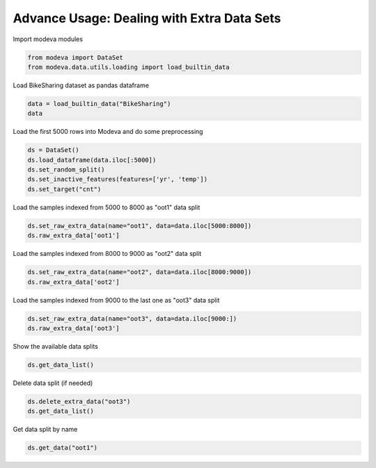 
.. DO NOT EDIT.
.. THIS FILE WAS AUTOMATICALLY GENERATED BY SPHINX-GALLERY.
.. TO MAKE CHANGES, EDIT THE SOURCE PYTHON FILE:
.. "_source\auto_galleries\data\plot_6_advanced_extra_data.py"
.. LINE NUMBERS ARE GIVEN BELOW.

.. only:: html

    .. note::
        :class: sphx-glr-download-link-note

        :ref:`Go to the end <sphx_glr_download__source_auto_galleries_data_plot_6_advanced_extra_data.py>`
        to download the full example code.

.. rst-class:: sphx-glr-example-title

.. _sphx_glr__source_auto_galleries_data_plot_6_advanced_extra_data.py:


=================================================
Advance Usage: Dealing with Extra Data Sets
=================================================

.. GENERATED FROM PYTHON SOURCE LINES 9-10

Import modeva modules

.. GENERATED FROM PYTHON SOURCE LINES 10-13

.. code-block:: Python

    from modeva import DataSet
    from modeva.data.utils.loading import load_builtin_data








.. GENERATED FROM PYTHON SOURCE LINES 14-15

Load BikeSharing dataset as pandas dataframe

.. GENERATED FROM PYTHON SOURCE LINES 15-18

.. code-block:: Python

    data = load_builtin_data("BikeSharing")
    data






.. raw:: html

    <div class="output_subarea output_html rendered_html output_result">
    <div>
    <style scoped>
        .dataframe tbody tr th:only-of-type {
            vertical-align: middle;
        }

        .dataframe tbody tr th {
            vertical-align: top;
        }

        .dataframe thead th {
            text-align: right;
        }
    </style>
    <table border="1" class="dataframe">
      <thead>
        <tr style="text-align: right;">
          <th></th>
          <th>season</th>
          <th>yr</th>
          <th>mnth</th>
          <th>hr</th>
          <th>holiday</th>
          <th>weekday</th>
          <th>workingday</th>
          <th>weathersit</th>
          <th>temp</th>
          <th>atemp</th>
          <th>hum</th>
          <th>windspeed</th>
          <th>cnt</th>
        </tr>
      </thead>
      <tbody>
        <tr>
          <th>0</th>
          <td>1</td>
          <td>0</td>
          <td>1</td>
          <td>0</td>
          <td>0</td>
          <td>6</td>
          <td>0</td>
          <td>1</td>
          <td>0.24</td>
          <td>0.2879</td>
          <td>0.81</td>
          <td>0.0000</td>
          <td>16</td>
        </tr>
        <tr>
          <th>1</th>
          <td>1</td>
          <td>0</td>
          <td>1</td>
          <td>1</td>
          <td>0</td>
          <td>6</td>
          <td>0</td>
          <td>1</td>
          <td>0.22</td>
          <td>0.2727</td>
          <td>0.80</td>
          <td>0.0000</td>
          <td>40</td>
        </tr>
        <tr>
          <th>2</th>
          <td>1</td>
          <td>0</td>
          <td>1</td>
          <td>2</td>
          <td>0</td>
          <td>6</td>
          <td>0</td>
          <td>1</td>
          <td>0.22</td>
          <td>0.2727</td>
          <td>0.80</td>
          <td>0.0000</td>
          <td>32</td>
        </tr>
        <tr>
          <th>3</th>
          <td>1</td>
          <td>0</td>
          <td>1</td>
          <td>3</td>
          <td>0</td>
          <td>6</td>
          <td>0</td>
          <td>1</td>
          <td>0.24</td>
          <td>0.2879</td>
          <td>0.75</td>
          <td>0.0000</td>
          <td>13</td>
        </tr>
        <tr>
          <th>4</th>
          <td>1</td>
          <td>0</td>
          <td>1</td>
          <td>4</td>
          <td>0</td>
          <td>6</td>
          <td>0</td>
          <td>1</td>
          <td>0.24</td>
          <td>0.2879</td>
          <td>0.75</td>
          <td>0.0000</td>
          <td>1</td>
        </tr>
        <tr>
          <th>...</th>
          <td>...</td>
          <td>...</td>
          <td>...</td>
          <td>...</td>
          <td>...</td>
          <td>...</td>
          <td>...</td>
          <td>...</td>
          <td>...</td>
          <td>...</td>
          <td>...</td>
          <td>...</td>
          <td>...</td>
        </tr>
        <tr>
          <th>17374</th>
          <td>1</td>
          <td>1</td>
          <td>12</td>
          <td>19</td>
          <td>0</td>
          <td>1</td>
          <td>1</td>
          <td>2</td>
          <td>0.26</td>
          <td>0.2576</td>
          <td>0.60</td>
          <td>0.1642</td>
          <td>119</td>
        </tr>
        <tr>
          <th>17375</th>
          <td>1</td>
          <td>1</td>
          <td>12</td>
          <td>20</td>
          <td>0</td>
          <td>1</td>
          <td>1</td>
          <td>2</td>
          <td>0.26</td>
          <td>0.2576</td>
          <td>0.60</td>
          <td>0.1642</td>
          <td>89</td>
        </tr>
        <tr>
          <th>17376</th>
          <td>1</td>
          <td>1</td>
          <td>12</td>
          <td>21</td>
          <td>0</td>
          <td>1</td>
          <td>1</td>
          <td>1</td>
          <td>0.26</td>
          <td>0.2576</td>
          <td>0.60</td>
          <td>0.1642</td>
          <td>90</td>
        </tr>
        <tr>
          <th>17377</th>
          <td>1</td>
          <td>1</td>
          <td>12</td>
          <td>22</td>
          <td>0</td>
          <td>1</td>
          <td>1</td>
          <td>1</td>
          <td>0.26</td>
          <td>0.2727</td>
          <td>0.56</td>
          <td>0.1343</td>
          <td>61</td>
        </tr>
        <tr>
          <th>17378</th>
          <td>1</td>
          <td>1</td>
          <td>12</td>
          <td>23</td>
          <td>0</td>
          <td>1</td>
          <td>1</td>
          <td>1</td>
          <td>0.26</td>
          <td>0.2727</td>
          <td>0.65</td>
          <td>0.1343</td>
          <td>49</td>
        </tr>
      </tbody>
    </table>
    <p>17379 rows × 13 columns</p>
    </div>
    </div>
    <br />
    <br />

.. GENERATED FROM PYTHON SOURCE LINES 19-20

Load the first 5000 rows into Modeva and do some preprocessing

.. GENERATED FROM PYTHON SOURCE LINES 20-26

.. code-block:: Python

    ds = DataSet()
    ds.load_dataframe(data.iloc[:5000])
    ds.set_random_split()
    ds.set_inactive_features(features=['yr', 'temp'])
    ds.set_target("cnt")








.. GENERATED FROM PYTHON SOURCE LINES 27-28

Load the samples indexed from 5000 to 8000 as "oot1" data split

.. GENERATED FROM PYTHON SOURCE LINES 28-31

.. code-block:: Python

    ds.set_raw_extra_data(name="oot1", data=data.iloc[5000:8000])
    ds.raw_extra_data['oot1']






.. raw:: html

    <div class="output_subarea output_html rendered_html output_result">
    <div>
    <style scoped>
        .dataframe tbody tr th:only-of-type {
            vertical-align: middle;
        }

        .dataframe tbody tr th {
            vertical-align: top;
        }

        .dataframe thead th {
            text-align: right;
        }
    </style>
    <table border="1" class="dataframe">
      <thead>
        <tr style="text-align: right;">
          <th></th>
          <th>season</th>
          <th>yr</th>
          <th>mnth</th>
          <th>hr</th>
          <th>holiday</th>
          <th>weekday</th>
          <th>workingday</th>
          <th>weathersit</th>
          <th>temp</th>
          <th>atemp</th>
          <th>hum</th>
          <th>windspeed</th>
          <th>cnt</th>
        </tr>
      </thead>
      <tbody>
        <tr>
          <th>0</th>
          <td>3</td>
          <td>0</td>
          <td>8</td>
          <td>6</td>
          <td>0</td>
          <td>1</td>
          <td>1</td>
          <td>1</td>
          <td>0.66</td>
          <td>0.6061</td>
          <td>0.83</td>
          <td>0.0896</td>
          <td>100</td>
        </tr>
        <tr>
          <th>1</th>
          <td>3</td>
          <td>0</td>
          <td>8</td>
          <td>7</td>
          <td>0</td>
          <td>1</td>
          <td>1</td>
          <td>1</td>
          <td>0.74</td>
          <td>0.6818</td>
          <td>0.62</td>
          <td>0.0000</td>
          <td>282</td>
        </tr>
        <tr>
          <th>2</th>
          <td>3</td>
          <td>0</td>
          <td>8</td>
          <td>8</td>
          <td>0</td>
          <td>1</td>
          <td>1</td>
          <td>1</td>
          <td>0.80</td>
          <td>0.7273</td>
          <td>0.43</td>
          <td>0.1940</td>
          <td>382</td>
        </tr>
        <tr>
          <th>3</th>
          <td>3</td>
          <td>0</td>
          <td>8</td>
          <td>9</td>
          <td>0</td>
          <td>1</td>
          <td>1</td>
          <td>1</td>
          <td>0.82</td>
          <td>0.7424</td>
          <td>0.41</td>
          <td>0.0000</td>
          <td>166</td>
        </tr>
        <tr>
          <th>4</th>
          <td>3</td>
          <td>0</td>
          <td>8</td>
          <td>10</td>
          <td>0</td>
          <td>1</td>
          <td>1</td>
          <td>1</td>
          <td>0.86</td>
          <td>0.7576</td>
          <td>0.36</td>
          <td>0.1642</td>
          <td>97</td>
        </tr>
        <tr>
          <th>...</th>
          <td>...</td>
          <td>...</td>
          <td>...</td>
          <td>...</td>
          <td>...</td>
          <td>...</td>
          <td>...</td>
          <td>...</td>
          <td>...</td>
          <td>...</td>
          <td>...</td>
          <td>...</td>
          <td>...</td>
        </tr>
        <tr>
          <th>2995</th>
          <td>4</td>
          <td>0</td>
          <td>12</td>
          <td>19</td>
          <td>0</td>
          <td>0</td>
          <td>0</td>
          <td>1</td>
          <td>0.38</td>
          <td>0.3939</td>
          <td>0.76</td>
          <td>0.0000</td>
          <td>173</td>
        </tr>
        <tr>
          <th>2996</th>
          <td>4</td>
          <td>0</td>
          <td>12</td>
          <td>20</td>
          <td>0</td>
          <td>0</td>
          <td>0</td>
          <td>1</td>
          <td>0.36</td>
          <td>0.3485</td>
          <td>0.76</td>
          <td>0.1343</td>
          <td>124</td>
        </tr>
        <tr>
          <th>2997</th>
          <td>4</td>
          <td>0</td>
          <td>12</td>
          <td>21</td>
          <td>0</td>
          <td>0</td>
          <td>0</td>
          <td>1</td>
          <td>0.36</td>
          <td>0.3636</td>
          <td>0.81</td>
          <td>0.1045</td>
          <td>72</td>
        </tr>
        <tr>
          <th>2998</th>
          <td>4</td>
          <td>0</td>
          <td>12</td>
          <td>22</td>
          <td>0</td>
          <td>0</td>
          <td>0</td>
          <td>1</td>
          <td>0.34</td>
          <td>0.3485</td>
          <td>0.87</td>
          <td>0.1045</td>
          <td>64</td>
        </tr>
        <tr>
          <th>2999</th>
          <td>4</td>
          <td>0</td>
          <td>12</td>
          <td>23</td>
          <td>0</td>
          <td>0</td>
          <td>0</td>
          <td>1</td>
          <td>0.34</td>
          <td>0.3485</td>
          <td>0.87</td>
          <td>0.1045</td>
          <td>45</td>
        </tr>
      </tbody>
    </table>
    <p>3000 rows × 13 columns</p>
    </div>
    </div>
    <br />
    <br />

.. GENERATED FROM PYTHON SOURCE LINES 32-33

Load the samples indexed from 8000 to 9000 as "oot2" data split

.. GENERATED FROM PYTHON SOURCE LINES 33-36

.. code-block:: Python

    ds.set_raw_extra_data(name="oot2", data=data.iloc[8000:9000])
    ds.raw_extra_data['oot2']






.. raw:: html

    <div class="output_subarea output_html rendered_html output_result">
    <div>
    <style scoped>
        .dataframe tbody tr th:only-of-type {
            vertical-align: middle;
        }

        .dataframe tbody tr th {
            vertical-align: top;
        }

        .dataframe thead th {
            text-align: right;
        }
    </style>
    <table border="1" class="dataframe">
      <thead>
        <tr style="text-align: right;">
          <th></th>
          <th>season</th>
          <th>yr</th>
          <th>mnth</th>
          <th>hr</th>
          <th>holiday</th>
          <th>weekday</th>
          <th>workingday</th>
          <th>weathersit</th>
          <th>temp</th>
          <th>atemp</th>
          <th>hum</th>
          <th>windspeed</th>
          <th>cnt</th>
        </tr>
      </thead>
      <tbody>
        <tr>
          <th>0</th>
          <td>4</td>
          <td>0</td>
          <td>12</td>
          <td>0</td>
          <td>0</td>
          <td>1</td>
          <td>1</td>
          <td>1</td>
          <td>0.32</td>
          <td>0.3333</td>
          <td>0.87</td>
          <td>0.0896</td>
          <td>24</td>
        </tr>
        <tr>
          <th>1</th>
          <td>4</td>
          <td>0</td>
          <td>12</td>
          <td>1</td>
          <td>0</td>
          <td>1</td>
          <td>1</td>
          <td>1</td>
          <td>0.32</td>
          <td>0.3485</td>
          <td>0.87</td>
          <td>0.0000</td>
          <td>12</td>
        </tr>
        <tr>
          <th>2</th>
          <td>4</td>
          <td>0</td>
          <td>12</td>
          <td>2</td>
          <td>0</td>
          <td>1</td>
          <td>1</td>
          <td>1</td>
          <td>0.32</td>
          <td>0.3485</td>
          <td>0.87</td>
          <td>0.0000</td>
          <td>8</td>
        </tr>
        <tr>
          <th>3</th>
          <td>4</td>
          <td>0</td>
          <td>12</td>
          <td>3</td>
          <td>0</td>
          <td>1</td>
          <td>1</td>
          <td>1</td>
          <td>0.32</td>
          <td>0.3485</td>
          <td>0.87</td>
          <td>0.0000</td>
          <td>2</td>
        </tr>
        <tr>
          <th>4</th>
          <td>4</td>
          <td>0</td>
          <td>12</td>
          <td>4</td>
          <td>0</td>
          <td>1</td>
          <td>1</td>
          <td>1</td>
          <td>0.30</td>
          <td>0.3182</td>
          <td>0.87</td>
          <td>0.1045</td>
          <td>7</td>
        </tr>
        <tr>
          <th>...</th>
          <td>...</td>
          <td>...</td>
          <td>...</td>
          <td>...</td>
          <td>...</td>
          <td>...</td>
          <td>...</td>
          <td>...</td>
          <td>...</td>
          <td>...</td>
          <td>...</td>
          <td>...</td>
          <td>...</td>
        </tr>
        <tr>
          <th>995</th>
          <td>1</td>
          <td>1</td>
          <td>1</td>
          <td>16</td>
          <td>0</td>
          <td>0</td>
          <td>0</td>
          <td>1</td>
          <td>0.22</td>
          <td>0.2121</td>
          <td>0.29</td>
          <td>0.2985</td>
          <td>205</td>
        </tr>
        <tr>
          <th>996</th>
          <td>1</td>
          <td>1</td>
          <td>1</td>
          <td>17</td>
          <td>0</td>
          <td>0</td>
          <td>0</td>
          <td>1</td>
          <td>0.22</td>
          <td>0.2121</td>
          <td>0.25</td>
          <td>0.2537</td>
          <td>146</td>
        </tr>
        <tr>
          <th>997</th>
          <td>1</td>
          <td>1</td>
          <td>1</td>
          <td>18</td>
          <td>0</td>
          <td>0</td>
          <td>0</td>
          <td>1</td>
          <td>0.18</td>
          <td>0.1818</td>
          <td>0.29</td>
          <td>0.2239</td>
          <td>120</td>
        </tr>
        <tr>
          <th>998</th>
          <td>1</td>
          <td>1</td>
          <td>1</td>
          <td>19</td>
          <td>0</td>
          <td>0</td>
          <td>0</td>
          <td>1</td>
          <td>0.16</td>
          <td>0.1667</td>
          <td>0.37</td>
          <td>0.1642</td>
          <td>110</td>
        </tr>
        <tr>
          <th>999</th>
          <td>1</td>
          <td>1</td>
          <td>1</td>
          <td>20</td>
          <td>0</td>
          <td>0</td>
          <td>0</td>
          <td>1</td>
          <td>0.16</td>
          <td>0.1818</td>
          <td>0.37</td>
          <td>0.1045</td>
          <td>95</td>
        </tr>
      </tbody>
    </table>
    <p>1000 rows × 13 columns</p>
    </div>
    </div>
    <br />
    <br />

.. GENERATED FROM PYTHON SOURCE LINES 37-38

Load the samples indexed from 9000 to the last one as "oot3" data split

.. GENERATED FROM PYTHON SOURCE LINES 38-41

.. code-block:: Python

    ds.set_raw_extra_data(name="oot3", data=data.iloc[9000:])
    ds.raw_extra_data['oot3']






.. raw:: html

    <div class="output_subarea output_html rendered_html output_result">
    <div>
    <style scoped>
        .dataframe tbody tr th:only-of-type {
            vertical-align: middle;
        }

        .dataframe tbody tr th {
            vertical-align: top;
        }

        .dataframe thead th {
            text-align: right;
        }
    </style>
    <table border="1" class="dataframe">
      <thead>
        <tr style="text-align: right;">
          <th></th>
          <th>season</th>
          <th>yr</th>
          <th>mnth</th>
          <th>hr</th>
          <th>holiday</th>
          <th>weekday</th>
          <th>workingday</th>
          <th>weathersit</th>
          <th>temp</th>
          <th>atemp</th>
          <th>hum</th>
          <th>windspeed</th>
          <th>cnt</th>
        </tr>
      </thead>
      <tbody>
        <tr>
          <th>0</th>
          <td>1</td>
          <td>1</td>
          <td>1</td>
          <td>21</td>
          <td>0</td>
          <td>0</td>
          <td>0</td>
          <td>1</td>
          <td>0.16</td>
          <td>0.1667</td>
          <td>0.40</td>
          <td>0.1642</td>
          <td>72</td>
        </tr>
        <tr>
          <th>1</th>
          <td>1</td>
          <td>1</td>
          <td>1</td>
          <td>22</td>
          <td>0</td>
          <td>0</td>
          <td>0</td>
          <td>1</td>
          <td>0.18</td>
          <td>0.2121</td>
          <td>0.37</td>
          <td>0.0896</td>
          <td>60</td>
        </tr>
        <tr>
          <th>2</th>
          <td>1</td>
          <td>1</td>
          <td>1</td>
          <td>23</td>
          <td>0</td>
          <td>0</td>
          <td>0</td>
          <td>1</td>
          <td>0.16</td>
          <td>0.1970</td>
          <td>0.43</td>
          <td>0.0896</td>
          <td>29</td>
        </tr>
        <tr>
          <th>3</th>
          <td>1</td>
          <td>1</td>
          <td>1</td>
          <td>0</td>
          <td>1</td>
          <td>1</td>
          <td>0</td>
          <td>1</td>
          <td>0.14</td>
          <td>0.1515</td>
          <td>0.46</td>
          <td>0.1343</td>
          <td>25</td>
        </tr>
        <tr>
          <th>4</th>
          <td>1</td>
          <td>1</td>
          <td>1</td>
          <td>1</td>
          <td>1</td>
          <td>1</td>
          <td>0</td>
          <td>1</td>
          <td>0.14</td>
          <td>0.1667</td>
          <td>0.43</td>
          <td>0.1045</td>
          <td>20</td>
        </tr>
        <tr>
          <th>...</th>
          <td>...</td>
          <td>...</td>
          <td>...</td>
          <td>...</td>
          <td>...</td>
          <td>...</td>
          <td>...</td>
          <td>...</td>
          <td>...</td>
          <td>...</td>
          <td>...</td>
          <td>...</td>
          <td>...</td>
        </tr>
        <tr>
          <th>8374</th>
          <td>1</td>
          <td>1</td>
          <td>12</td>
          <td>19</td>
          <td>0</td>
          <td>1</td>
          <td>1</td>
          <td>2</td>
          <td>0.26</td>
          <td>0.2576</td>
          <td>0.60</td>
          <td>0.1642</td>
          <td>119</td>
        </tr>
        <tr>
          <th>8375</th>
          <td>1</td>
          <td>1</td>
          <td>12</td>
          <td>20</td>
          <td>0</td>
          <td>1</td>
          <td>1</td>
          <td>2</td>
          <td>0.26</td>
          <td>0.2576</td>
          <td>0.60</td>
          <td>0.1642</td>
          <td>89</td>
        </tr>
        <tr>
          <th>8376</th>
          <td>1</td>
          <td>1</td>
          <td>12</td>
          <td>21</td>
          <td>0</td>
          <td>1</td>
          <td>1</td>
          <td>1</td>
          <td>0.26</td>
          <td>0.2576</td>
          <td>0.60</td>
          <td>0.1642</td>
          <td>90</td>
        </tr>
        <tr>
          <th>8377</th>
          <td>1</td>
          <td>1</td>
          <td>12</td>
          <td>22</td>
          <td>0</td>
          <td>1</td>
          <td>1</td>
          <td>1</td>
          <td>0.26</td>
          <td>0.2727</td>
          <td>0.56</td>
          <td>0.1343</td>
          <td>61</td>
        </tr>
        <tr>
          <th>8378</th>
          <td>1</td>
          <td>1</td>
          <td>12</td>
          <td>23</td>
          <td>0</td>
          <td>1</td>
          <td>1</td>
          <td>1</td>
          <td>0.26</td>
          <td>0.2727</td>
          <td>0.65</td>
          <td>0.1343</td>
          <td>49</td>
        </tr>
      </tbody>
    </table>
    <p>8379 rows × 13 columns</p>
    </div>
    </div>
    <br />
    <br />

.. GENERATED FROM PYTHON SOURCE LINES 42-43

Show the available data splits

.. GENERATED FROM PYTHON SOURCE LINES 43-45

.. code-block:: Python

    ds.get_data_list()





.. rst-class:: sphx-glr-script-out

 .. code-block:: none


    ['main', 'train', 'test', 'oot1', 'oot2', 'oot3']



.. GENERATED FROM PYTHON SOURCE LINES 46-47

Delete data split (if needed)

.. GENERATED FROM PYTHON SOURCE LINES 47-50

.. code-block:: Python

    ds.delete_extra_data("oot3")
    ds.get_data_list()





.. rst-class:: sphx-glr-script-out

 .. code-block:: none


    ['main', 'train', 'test', 'oot1', 'oot2']



.. GENERATED FROM PYTHON SOURCE LINES 51-52

Get data split by name

.. GENERATED FROM PYTHON SOURCE LINES 52-53

.. code-block:: Python

    ds.get_data("oot1")




.. rst-class:: sphx-glr-script-out

 .. code-block:: none


    array([[3.000e+00, 0.000e+00, 8.000e+00, ..., 8.300e-01, 8.960e-02,
            1.000e+02],
           [3.000e+00, 0.000e+00, 8.000e+00, ..., 6.200e-01, 0.000e+00,
            2.820e+02],
           [3.000e+00, 0.000e+00, 8.000e+00, ..., 4.300e-01, 1.940e-01,
            3.820e+02],
           ...,
           [4.000e+00, 0.000e+00, 1.200e+01, ..., 8.100e-01, 1.045e-01,
            7.200e+01],
           [4.000e+00, 0.000e+00, 1.200e+01, ..., 8.700e-01, 1.045e-01,
            6.400e+01],
           [4.000e+00, 0.000e+00, 1.200e+01, ..., 8.700e-01, 1.045e-01,
            4.500e+01]])




.. rst-class:: sphx-glr-timing

   **Total running time of the script:** (0 minutes 0.134 seconds)


.. _sphx_glr_download__source_auto_galleries_data_plot_6_advanced_extra_data.py:

.. only:: html

  .. container:: sphx-glr-footer sphx-glr-footer-example

    .. container:: sphx-glr-download sphx-glr-download-jupyter

      :download:`Download Jupyter notebook: plot_6_advanced_extra_data.ipynb <plot_6_advanced_extra_data.ipynb>`

    .. container:: sphx-glr-download sphx-glr-download-python

      :download:`Download Python source code: plot_6_advanced_extra_data.py <plot_6_advanced_extra_data.py>`

    .. container:: sphx-glr-download sphx-glr-download-zip

      :download:`Download zipped: plot_6_advanced_extra_data.zip <plot_6_advanced_extra_data.zip>`


.. only:: html

 .. rst-class:: sphx-glr-signature

    `Gallery generated by Sphinx-Gallery <https://sphinx-gallery.github.io>`_
